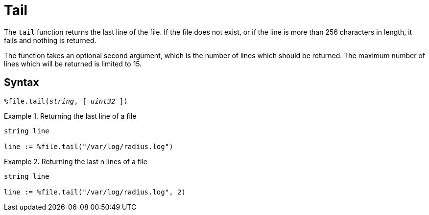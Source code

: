 = Tail

The `tail` function returns the last line of the file.  If the file does not exist, or if the line is more than 256 characters in length, it fails and nothing is returned.

The function takes an optional second argument, which is the number of lines which should be returned.  The maximum number of lines which will be returned is limited to 15.

[#syntax]
== Syntax

`%file.tail(_string_, [ _uint32_ ])`

.Return: _string_

.Returning the last line of a file
====
[source,unlang]
----
string line

line := %file.tail("/var/log/radius.log")
----
====

.Returning the last n lines of a file
====
[source,unlang]
----
string line

line := %file.tail("/var/log/radius.log", 2)
----
====
